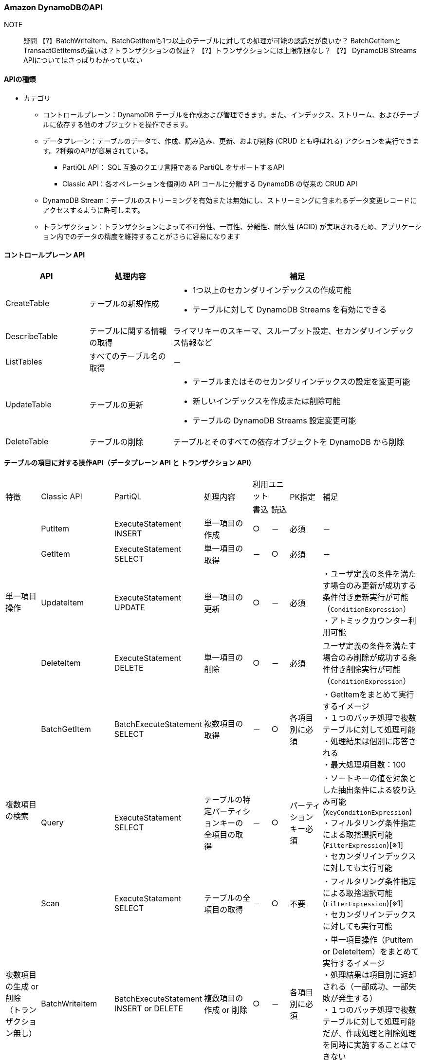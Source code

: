 === Amazon DynamoDBのAPI
// [cols=2*,options="header",cols="25,75"]

NOTE:: 疑問
【?】BatchWriteItem、BatchGetItemも1つ以上のテーブルに対しての処理が可能の認識だが良いか？
     BatchGetItemとTransactGetItemsの違いは？トランザクションの保証？
【?】トランザクションには上限制限なし？
【?】 DynamoDB Streams APIについてはさっぱりわかっていない

==== APIの種類
* カテゴリ
** コントロールプレーン：DynamoDB テーブルを作成および管理できます。また、インデックス、ストリーム、およびテーブルに依存する他のオブジェクトを操作できます。
** データプレーン：テーブルのデータで、作成、読み込み、更新、および削除 (CRUD とも呼ばれる) アクションを実行できます。2種類のAPIが容易されている。
*** PartiQL API： SQL 互換のクエリ言語である PartiQL をサポートするAPI
*** Classic API：各オペレーションを個別の API コールに分離する DynamoDB の従来の CRUD API
** DynamoDB Stream：テーブルのストリーミングを有効または無効にし、ストリーミングに含まれるデータ変更レコードにアクセスするように許可します。
** トランザクション：トランザクションによって不可分性、一貫性、分離性、耐久性 (ACID) が実現されるため、アプリケーション内でのデータの精度を維持することがさらに容易になります

==== コントロールプレーン API
[cols=3*,options="header",cols="20,20,60a"]
|===
| API | 処理内容 | 補足 
| CreateTable | テーブルの新規作成 | * 1つ以上のセカンダリインデックスの作成可能 + 
* テーブルに対して DynamoDB Streams を有効にできる
| DescribeTable | テーブルに関する情報の取得 | ライマリキーのスキーマ、スループット設定、セカンダリインデックス情報など
| ListTables | すべてのテーブル名の取得 | －
| UpdateTable | テーブルの更新 | * テーブルまたはそのセカンダリインデックスの設定を変更可能 + 
* 新しいインデックスを作成または削除可能 + 
* テーブルの DynamoDB Streams 設定変更可能
| DeleteTable | テーブルの削除 | テーブルとそのすべての依存オブジェクトを DynamoDB から削除
|===

==== テーブルの項目に対する操作API（データプレーン API と トランザクション API）
[cols="10,5,5,15,5,5,10,20"]
|===
.2+| 特徴 
.2+| Classic API 
.2+| PartiQL 
.2+| 処理内容 
2+| 利用ユニット 
.2+| PK指定 
.2+| 補足 
| 書込 | 読込

.4+| 単一項目操作 
| PutItem | ExecuteStatement INSERT | 単一項目の作成 | ○ | － | 必須 | －
| GetItem | ExecuteStatement SELECT | 単一項目の取得 | － | ○ | 必須 | －
| UpdateItem | ExecuteStatement UPDATE | 単一項目の更新 | ○ | － | 必須 | ・ユーザ定義の条件を満たす場合のみ更新が成功する条件付き更新実行が可能（`ConditionExpression`） + 
・アトミックカウンター利用可能
| DeleteItem | ExecuteStatement DELETE | 単一項目の削除 | ○ | － | 必須 | ユーザ定義の条件を満たす場合のみ削除が成功する条件付き削除実行が可能（`ConditionExpression`）

.3+| 複数項目の検索 
| BatchGetItem | BatchExecuteStatement SELECT | 複数項目の取得 | － | ○ | 各項目別に必須 | ・GetItemをまとめて実行するイメージ + 
・１つのバッチ処理で複数テーブルに対して処理可能 + 
・処理結果は個別に応答される + 
・最大処理項目数：100
| Query | ExecuteStatement SELECT | テーブルの特定パーティションキーの全項目の取得 | － | ○ | パーティションキー必須 | ・ソートキーの値を対象とした抽出条件による絞り込み可能(`KeyConditionExpression`) + 
・フィルタリング条件指定による取捨選択可能(`FilterExpression`)[※1] + 
・セカンダリインデックスに対しても実行可能

| Scan | ExecuteStatement SELECT | テーブルの全項目の取得 | － | ○ | 不要 | ・フィルタリング条件指定による取捨選択可能(`FilterExpression`)[※1]  + 
・セカンダリインデックスに対しても実行可能

| 複数項目の生成 or 削除 + 
（トランザクション無し）
| BatchWriteItem | BatchExecuteStatement INSERT or DELETE | 複数項目の作成 or 削除 | ○ | － | 各項目別に必須 | ・単一項目操作（PutItem or DeleteItem）をまとめて実行するイメージ + 
・処理結果は項目別に返却される（一部成功、一部失敗が発生する） + 
・１つのバッチ処理で複数テーブルに対して処理可能だが、作成処理と削除処理を同時に実施することはできない + 
・最大処理項目数：25

.2+| 複数項目操作 + 
（トランザクション）
| TransactGetItems  | ExecuteTransaction SELECT  |  1つ以上のテーブルからの複数項目取得  | － | ○ | 各項目別に必須 | ・単一項目操作（GetItem）をまとめて実行するイメージ + 
・一部の処理に失敗した場合、すべての処理がロールバックされる
| TransactWriteItems  | ExecuteTransaction INSERT or UPDATE or DELETE  | オールオアナッシングの結果が保証された複数項目変更（作成 or 更新 or 削除） | ○ | － | 各項目別に必須 | ・単一項目操作（PutItem or UpdateItem or DeleteItem）をまとめて実行するイメージ + 
・一部の処理に失敗した場合、すべての処理がロールバックされる
|===


[※1]:: テーブルから対象異なる項目を取得した後のフィルター処理による取捨選択なので取得した項目分の料金が請求される + 
また、テーブルが大きい場合、返却が遅くなる可能性があり、全項目 

==== DynamoDB Streams API
[cols=3*,options="header",cols="20,40,40"]
|===
| API | 処理内容 | 補足 
| ListStreams | すべてのストリーミングのリスト、または特定のテーブルのストリーミングのみを返す | － 
| DescribeStream | ストリーミングに関する情報を返す | Amazon リソースネーム (ARN) など
| GetShardIterator | シャードイテレーターを返す | ストリーミングからレコードを取得するためにアプリケーションが使用するデータ構造です
| GetRecords | 特定のシャードイテレーターを使用して 1 つ以上のストリーミングレコードを取得する | －
|===

